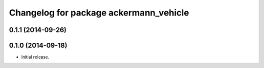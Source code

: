 ^^^^^^^^^^^^^^^^^^^^^^^^^^^^^^^^^^^^^^^
Changelog for package ackermann_vehicle
^^^^^^^^^^^^^^^^^^^^^^^^^^^^^^^^^^^^^^^

0.1.1 (2014-09-26)
------------------

0.1.0 (2014-09-18)
------------------
* Initial release.
